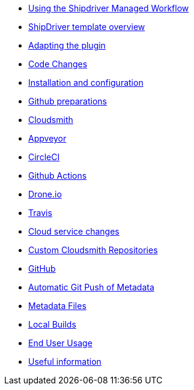 * xref:index.adoc[Using the Shipdriver Managed Workflow]
* xref:Overview.adoc[ShipDriver template overview]
* xref:Plugin-Adaptation.adoc[Adapting the plugin]
* xref:CodeChange.adoc[Code Changes]
* xref:InstallConfigure.adoc[Installation and configuration]
* xref:InstallConfigure/GithubPreps.adoc[Github preparations]
* xref:InstallConfigure/Cloudsmith.adoc[Cloudsmith]
* xref:InstallConfigure/Builders/Appveyor.adoc[Appveyor]
* xref:InstallConfigure/Builders/CircleCI.adoc[CircleCI]
* xref:InstallConfigure/Builders/Github-Actions.adoc[Github Actions]
* xref:InstallConfigure/Builders/Drone.adoc[Drone.io]
* xref:InstallConfigure/Builders/Travis.adoc[Travis]
* xref:InstallConfigure/Cloud-Service-Changes.adoc[Cloud service changes]
* xref:InstallConfigure/Custom-cloudsmith-repositories.adoc[Custom Cloudsmith Repositories]
* xref:InstallConfigure/GitHub.adoc[GitHub]
* xref:InstallConfigure/Catalog-Github-Integration.adoc[Automatic Git Push of Metadata]
* xref:Metadata-Flow.adoc[Metadata Files]
* xref:Local-Build.adoc[Local Builds]
* xref:usage.adoc[End User Usage]
* xref:Useful-Stuff.adoc[Useful information]

